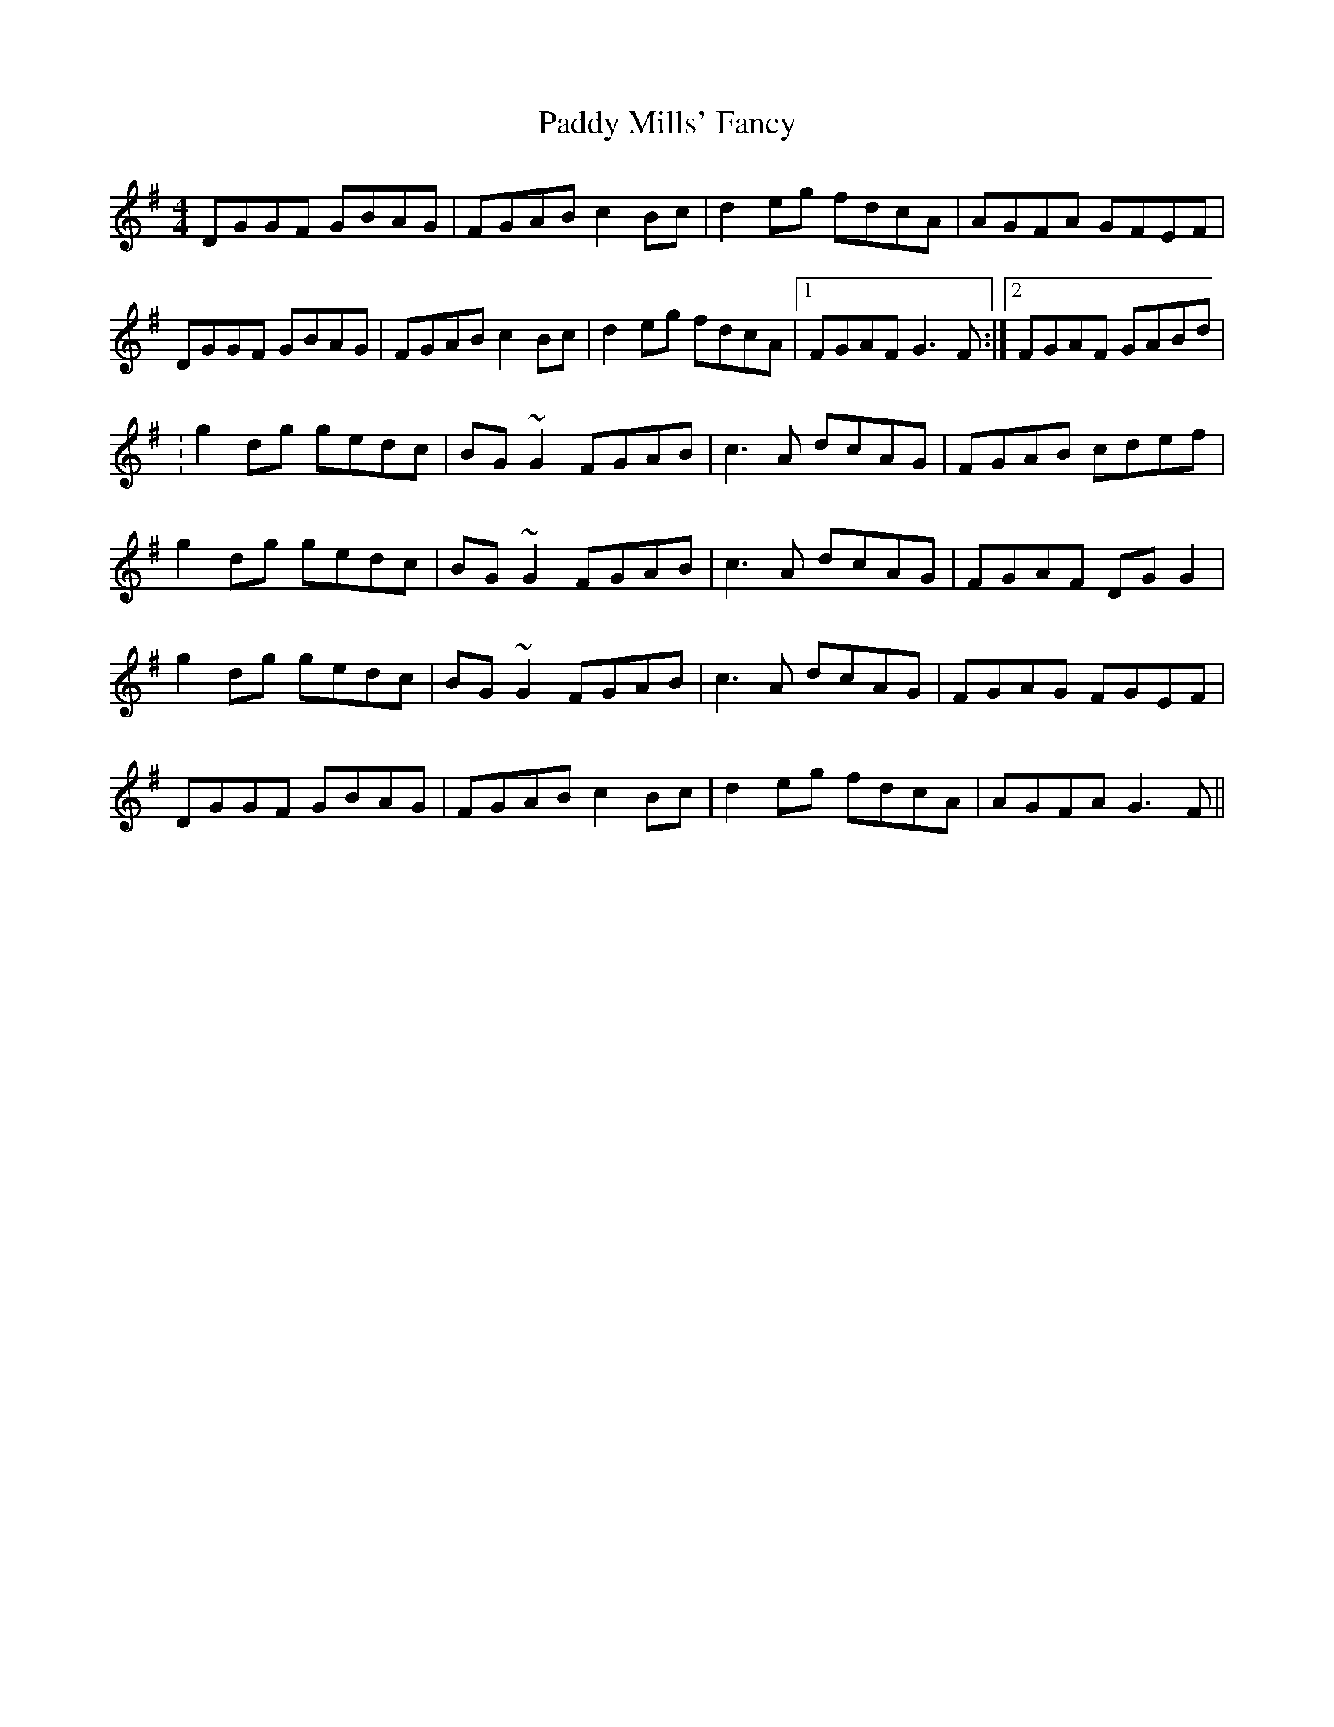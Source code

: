X: 3
T: Paddy Mills' Fancy
Z: CreadurMawnOrganig
S: https://thesession.org/tunes/1684#setting15110
R: reel
M: 4/4
L: 1/8
K: Gmaj
DGGF GBAG|FGAB c2Bc|d2eg fdcA|AGFA GFEF|DGGF GBAG|FGAB c2Bc|d2eg fdcA|1 FGAF G3F:|2 FGAF GABd|:g2dg gedc|BG~G2 FGAB|c3A dcAG|FGAB cdef|g2dg gedc|BG~G2 FGAB|c3A dcAG|FGAF DGG2|g2dg gedc|BG~G2 FGAB|c3A dcAG|FGAG FGEF|DGGF GBAG|FGAB c2Bc|d2eg fdcA|AGFA G3F||

